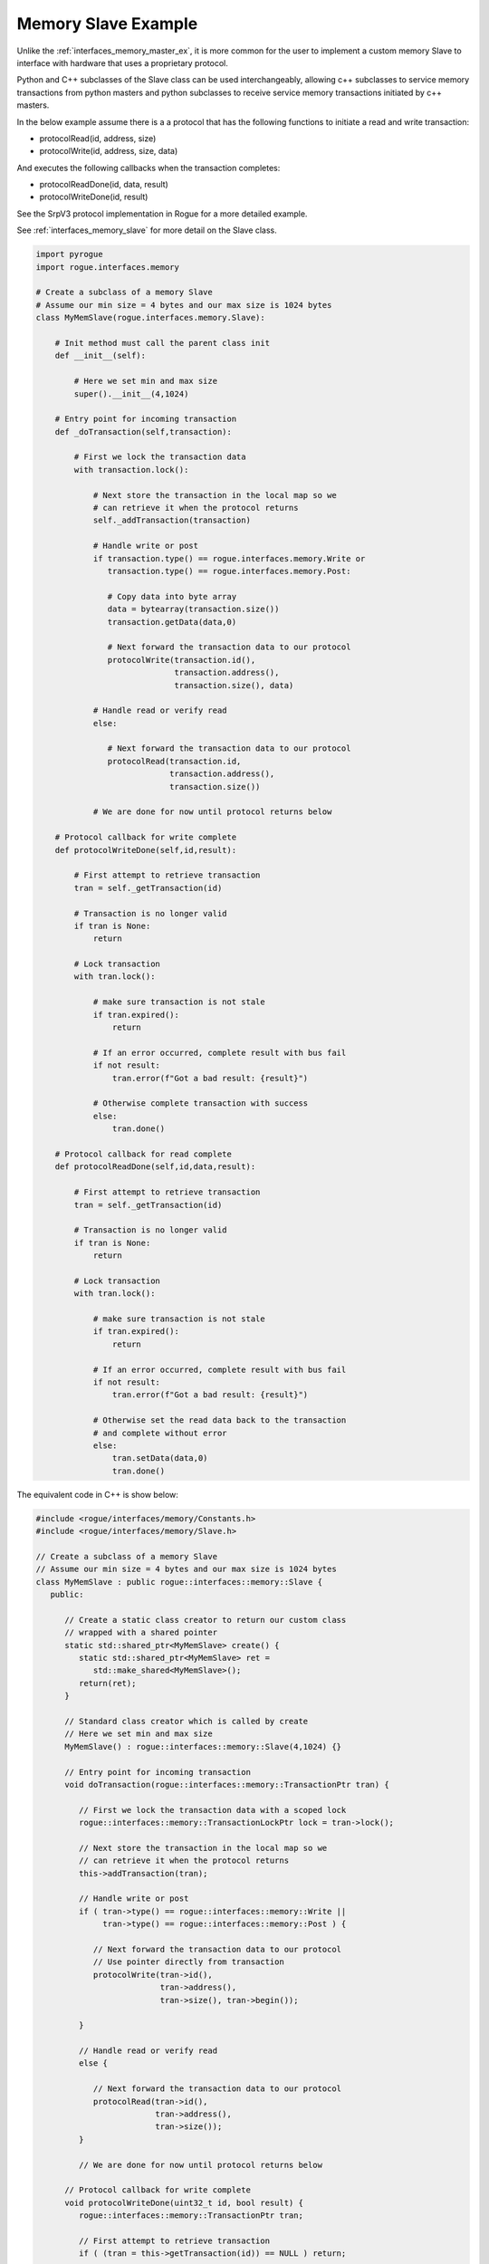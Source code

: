 .. _interfaces_memory_slave_ex:

====================
Memory Slave Example
====================

Unlike the :ref:`interfaces_memory_master_ex`, it is more common for the user to implement a custom
memory Slave to interface with hardware that uses a proprietary protocol.

Python and C++ subclasses of the Slave class can be used interchangeably, allowing c++ subclasses 
to service memory transactions from python masters and python subclasses to receive service
memory transactions initiated by c++ masters.

In the below example assume there is a a protocol that has the following functions to
initiate a read and write transaction:

* protocolRead(id, address, size)
* protocolWrite(id, address, size, data)

And executes the following callbacks when the transaction completes:

* protocolReadDone(id, data, result)
* protocolWriteDone(id, result)

See the SrpV3 protocol implementation in Rogue for a more detailed example.

See :ref:`interfaces_memory_slave` for more detail on the Slave class.

.. code-block:: python

    import pyrogue
    import rogue.interfaces.memory

    # Create a subclass of a memory Slave
    # Assume our min size = 4 bytes and our max size is 1024 bytes
    class MyMemSlave(rogue.interfaces.memory.Slave):

        # Init method must call the parent class init
        def __init__(self):

            # Here we set min and max size
            super().__init__(4,1024)

        # Entry point for incoming transaction
        def _doTransaction(self,transaction):

            # First we lock the transaction data
            with transaction.lock():

                # Next store the transaction in the local map so we
                # can retrieve it when the protocol returns
                self._addTransaction(transaction)

                # Handle write or post
                if transaction.type() == rogue.interfaces.memory.Write or
                   transaction.type() == rogue.interfaces.memory.Post:

                   # Copy data into byte array
                   data = bytearray(transaction.size())
                   transaction.getData(data,0)

                   # Next forward the transaction data to our protocol
                   protocolWrite(transaction.id(),
                                 transaction.address(),
                                 transaction.size(), data)

                # Handle read or verify read
                else:

                   # Next forward the transaction data to our protocol
                   protocolRead(transaction.id, 
                                transaction.address(),
                                transaction.size())

                # We are done for now until protocol returns below

        # Protocol callback for write complete
        def protocolWriteDone(self,id,result):

            # First attempt to retrieve transaction
            tran = self._getTransaction(id)

            # Transaction is no longer valid
            if tran is None:
                return

            # Lock transaction
            with tran.lock():

                # make sure transaction is not stale
                if tran.expired():
                    return

                # If an error occurred, complete result with bus fail
                if not result:
                    tran.error(f"Got a bad result: {result}")
               
                # Otherwise complete transaction with success 
                else: 
                    tran.done()

        # Protocol callback for read complete
        def protocolReadDone(self,id,data,result):

            # First attempt to retrieve transaction
            tran = self._getTransaction(id)

            # Transaction is no longer valid
            if tran is None:
                return

            # Lock transaction
            with tran.lock():

                # make sure transaction is not stale
                if tran.expired():
                    return

                # If an error occurred, complete result with bus fail
                if not result:
                    tran.error(f"Got a bad result: {result}")
               
                # Otherwise set the read data back to the transaction
                # and complete without error
                else: 
                    tran.setData(data,0)
                    tran.done()

The equivalent code in C++ is show below:

.. code-block:: c

   #include <rogue/interfaces/memory/Constants.h>
   #include <rogue/interfaces/memory/Slave.h>

   // Create a subclass of a memory Slave
   // Assume our min size = 4 bytes and our max size is 1024 bytes
   class MyMemSlave : public rogue::interfaces::memory::Slave {
      public:

         // Create a static class creator to return our custom class
         // wrapped with a shared pointer
         static std::shared_ptr<MyMemSlave> create() {
            static std::shared_ptr<MyMemSlave> ret =
               std::make_shared<MyMemSlave>();
            return(ret);
         }

         // Standard class creator which is called by create 
         // Here we set min and max size
         MyMemSlave() : rogue::interfaces::memory::Slave(4,1024) {}

         // Entry point for incoming transaction
         void doTransaction(rogue::interfaces::memory::TransactionPtr tran) {

            // First we lock the transaction data with a scoped lock
            rogue::interfaces::memory::TransactionLockPtr lock = tran->lock();

            // Next store the transaction in the local map so we
            // can retrieve it when the protocol returns
            this->addTransaction(tran);

            // Handle write or post
            if ( tran->type() == rogue::interfaces::memory::Write ||
                 tran->type() == rogue::interfaces::memory::Post ) {

               // Next forward the transaction data to our protocol
               // Use pointer directly from transaction 
               protocolWrite(tran->id(),
                             tran->address(),
                             tran->size(), tran->begin());

            }

            // Handle read or verify read
            else {

               // Next forward the transaction data to our protocol
               protocolRead(tran->id(),
                            tran->address(),
                            tran->size());
            }

            // We are done for now until protocol returns below

         // Protocol callback for write complete
         void protocolWriteDone(uint32_t id, bool result) {
            rogue::interfaces::memory::TransactionPtr tran;  

            // First attempt to retrieve transaction
            if ( (tran = this->getTransaction(id)) == NULL ) return;

            // Lock the transaction data with a scoped lock
            rogue::interfaces::memory::TransactionLockPtr lock = tran->lock();

            // make sure transaction is not stale
            if ( tran->expired() ) return;

            // If an error occured, complete result with bus fail
            if ( ! result ) tran->error("Got a bad protocol result %i",result);
               
            // Otherwise complete transaction with success 
            else tran->done();
         }

         // Protocol callback for read complete
         void protocolReadDone(uint32_t id, uint8_t *data, bool result) {
            rogue::interfaces::memory::TransactionPtr tran;  

            // First attempt to retrieve transaction
            if ( (tran = this->getTransaction(id)) == NULL ) return;

            // Lock the transaction data with a scoped lock
            rogue::interfaces::memory::TransactionLockPtr lock = tran->lock();

            // make sure transaction is not stale
            if ( tran->expired() ) return;

            // If an error occurred, complete result with bus fail
            if ( ! result ) tran->error("Got a bad protocol result %i",result);
               
            // Otherwise set the read data back to the transaction
            // and complete without error
            else {
               std::copy(data,data+tran->size(),tran->begin());
               tran->done();
            }
         }
   };

   // Shared pointer alias
   typedef std::shared_ptr<MyMemSlave> MyMemSlavePtr;


